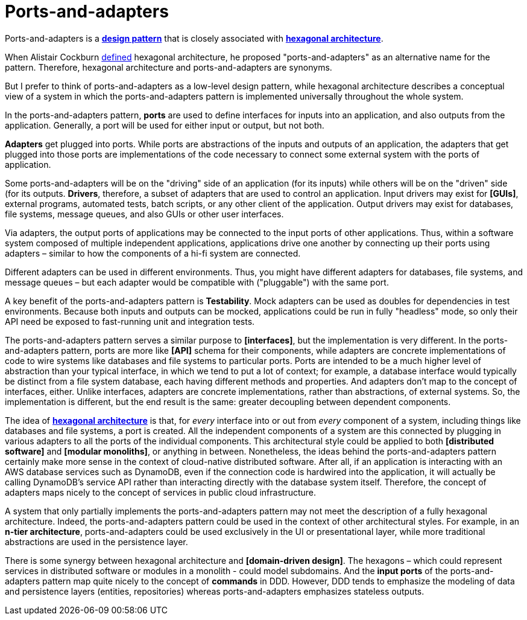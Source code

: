 = Ports-and-adapters

:link-hexagonal-arch: https://alistair.cockburn.us/hexagonal-architecture/

Ports-and-adapters is a *link:./design-patterns.adoc[design pattern]* that is closely associated with *link:./hexagonal-architecture.adoc[hexagonal architecture]*.

When Alistair Cockburn {link-hexagonal-arch}[defined] hexagonal architecture, he proposed "ports-and-adapters" as an alternative name for the pattern. Therefore, hexagonal architecture and ports-and-adapters are synonyms.

But I prefer to think of ports-and-adapters as a low-level design pattern, while hexagonal architecture describes a conceptual view of a system in which the ports-and-adapters pattern is implemented universally throughout the whole system.

In the ports-and-adapters pattern, *ports* are used to define interfaces for inputs into an application, and also outputs from the application. Generally, a port will be used for either input or output, but not both.

*Adapters* get plugged into ports. While ports are abstractions of the inputs and outputs of an application, the adapters that get plugged into those ports are implementations of the code necessary to connect some external system with the ports of application.

Some ports-and-adapters will be on the "driving" side of an application (for its inputs) while others will be on the "driven" side (for its outputs. *Drivers*, therefore, a subset of adapters that are used to control an application. Input drivers may exist for *[GUIs]*, external programs, automated tests, batch scripts, or any other client of the application. Output drivers may exist for databases, file systems, message queues, and also GUIs or other user interfaces.

Via adapters, the output ports of applications may be connected to the input ports of other applications. Thus, within a software system composed of multiple independent applications, applications drive one another by connecting up their ports using adapters – similar to how the components of a hi-fi system are connected.

Different adapters can be used in different environments. Thus, you might have different adapters for databases, file systems, and message queues – but each adapter would be compatible with ("pluggable") with the same port.

A key benefit of the ports-and-adapters pattern is *Testability*. Mock adapters can be used as doubles for dependencies in test environments. Because both inputs and outputs can be mocked, applications could be run in fully "headless" mode, so only their API need be exposed to fast-running unit and integration tests.

The ports-and-adapters pattern serves a similar purpose to *[interfaces]*, but the implementation is very different. In the ports-and-adapters pattern, ports are more like *[API]* schema for their components, while adapters are concrete implementations of code to wire systems like databases and file systems to particular ports. Ports are intended to be a much higher level of abstraction than your typical interface, in which we tend to put a lot of context; for example, a database interface would typically be distinct from a file system database, each having different methods and properties. And adapters don't map to the concept of interfaces, either. Unlike interfaces, adapters are concrete implementations, rather than abstractions, of external systems. So, the implementation is different, but the end result is the same: greater decoupling between dependent components.

The idea of *link:./hexagonal-architecture.adoc[hexagonal architecture]* is that, for _every_ interface into or out from _every_ component of a system, including things like databases and file systems, a port is created. All the independent components of a system are this connected by plugging in various adapters to all the ports of the individual components. This architectural style could be applied to both *[distributed software]* and *[modular monoliths]*, or anything in between. Nonetheless, the ideas behind the ports-and-adapters pattern certainly make more sense in the context of cloud-native distributed software. After all, if an application is interacting with an AWS database services such as DynamoDB, even if the connection code is hardwired into the application, it will actually be calling DynamoDB's service API rather than interacting directly with the database system itself. Therefore, the concept of adapters maps nicely to the concept of services in public cloud infrastructure.

A system that only partially implements the ports-and-adapters pattern may not meet the description of a fully hexagonal architecture. Indeed, the ports-and-adapters pattern could be used in the context of other architectural styles. For example, in an *n-tier architecture*, ports-and-adapters could be used exclusively in the UI or presentational layer, while more traditional abstractions are used in the persistence layer.

There is some synergy between hexagonal architecture and *[domain-driven design]*. The hexagons – which could represent services in distributed software or modules in a monolith - could model subdomains. And the *input ports* of the ports-and-adapters pattern map quite nicely to the concept of *commands* in DDD. However, DDD tends to emphasize the modeling of data and persistence layers (entities, repositories) whereas ports-and-adapters emphasizes stateless outputs.
